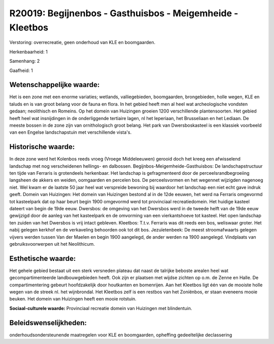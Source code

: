 R20019: Begijnenbos - Gasthuisbos - Meigemheide - Kleetbos
==========================================================

Verstoring:
overrecreatie, geen onderhoud van KLE en boomgaarden.

Herkenbaarheid: 1

Samenhang: 2

Gaafheid: 1


Wetenschappelijke waarde:
~~~~~~~~~~~~~~~~~~~~~~~~~

Het is een zone met een enorme variaties; wetlands, valliegebieden,
boomgaarden, brongebieden, holle wegen, KLE en taluds en is van groot
belang voor de fauna en flora. In het gebied heeft men al heel wat
archeologische vondsten gedaan; neolithisch en Romeins. Op het domein
van Huizingen groeien 1200 verschillende plantensoorten. Het gebied
heeft heel wat insnijdingen in de onderliggende tertiaire lagen, nl het
Ieperiaan, het Brusseliaan en het Lediaan. De meeste bossen in de zone
zijn van ornithologisch groot belang. Het park van Dwersboskasteel is
een klassiek voorbeeld van een Engelse landschapstuin met verschillende
vista's.


Historische waarde:
~~~~~~~~~~~~~~~~~~~

In deze zone werd het Kolenbos reeds vroeg (Vroege Middeleeuwen)
gerooid doch het kreeg een afwisselend landschap met nog verscheidenen
hellings- en dalbossen. Begijnbos-Meigemheide-Gasthuisbos: De
landschapstructuur ten tijde van Ferraris is grotendeels herkenbaar. Het
landschap is gefragmenteerd door de perceelsrandbegroeiing langsheen de
akkers en weiden, oomgaarden en percelen bos. De perceelsvormen en het
wegennet wijzigden nagenoeg niet. Wel kwam er de laatste 50 jaar heel
wat verspreide bewoning bij waardoor het landschap een niet echt gave
indruk geeft. Domein van Huizingen: Het domein van Huizingen bestond al
in de 12de eeuwen, het werd na Ferraris omgevormd tot kasteelpark dat op
haar beurt begin 1900 omgevormd werd tot provinciaal recreatiedomein.
Het huidige kasteel dateert van begin de 19de eeuw. Dwersbos: de
omgeving van het Dwersbos werd in de tweede helft van de 19de eeuw
gewijzigd door de aanleg van het kasteelpark en de omvorming van een
vierkantshoeve tot kasteel. Het open landschap ten zuiden van het
Dwersbos is vrij intact gebleven. Kleetbos: T.t.v. Ferraris was dit
reeds een bos, weliswaar groter. Het nabij gelegen kerkhof en de
verkaveling behoorden ook tot dit bos. Jezuïetenbeek: De meest
stroomafwaarts gelegen vijvers werden tussen Van der Maelen en begin
1900 aangelegd, de ander werden na 1900 aangelegd. Vindplaats van
gebruiksvoorwerpen uit het Neolithicum.


Esthetische waarde:
~~~~~~~~~~~~~~~~~~~

Het gehele gebied bestaat uit een sterk versneden plateau dat naast
de talrijke beboste arealen heel wat gecompartimenteerde
landbouwgebieden heeft. Ook zijn er plaatsen met wijdse zichten op o.m.
de Zenne en Halle. De compartimentering gebeurt hoofdzakelijk door
houtkanten en bomenrijen. Aan het Kleetbos ligt één van de mooiste holle
wegen van de streek nl. het wijnbrondal. Het Kleetbos zelf is een
restbos van het Zoniënbos, er staan eveneens mooie beuken. Het domein
van Huizingen heeft een mooie rotstuin.

**Sociaal-culturele waarde:**
Provinciaal recreatie domein van Huizingen met blindentuin.




Beleidswenselijkheden:
~~~~~~~~~~~~~~~~~~~~~

onderhoudsondersteunende maatregelen voor KLE en boomgaarden,
opheffing gedeeltelijke declassering
